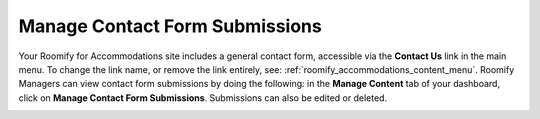 .. _roomify_accommodations_content_contact: Manage Contact Forms,

Manage Contact Form Submissions
*******************************

Your Roomify for Accommodations site includes a general contact form, accessible via the **Contact Us** link in the main menu.  To change the link name, or remove the link entirely, see: :ref:`roomify_accommodations_content_menu`.  Roomify Managers can view contact form submissions by doing the following: in the **Manage Content** tab of your dashboard, click on **Manage Contact Form Submissions**. Submissions can also be edited or deleted.

.. image:: images/contact_submissions.png
   :width: 600 px
   :align: center

